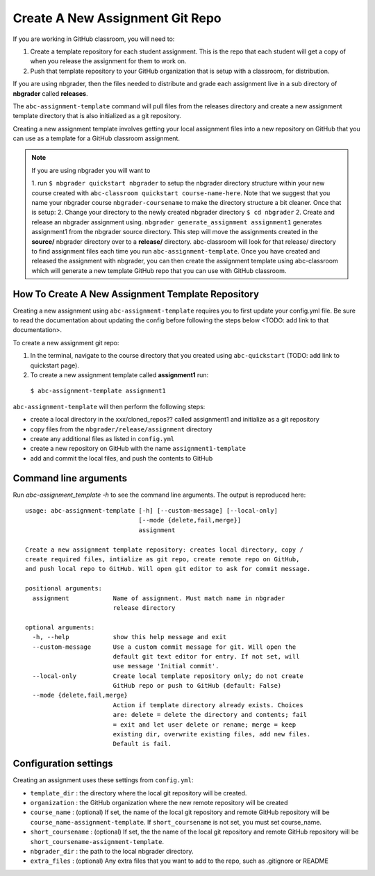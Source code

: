 Create A New Assignment Git Repo
--------------------------------

If you are working in GitHub classroom, you will need to:

1. Create a template repository for each student assignment. This is the repo that each student will get a copy of when you release the assignment for them to work on.
2. Push that template repository to your GitHub organization that is setup with a classroom, for distribution.

If you are using nbgrader, then the files needed to distribute and grade each assignment
live in a sub directory of **nbgrader** called **releases**.

The ``abc-assignment-template`` command will pull files from the releases directory
and create a new assignment template directory that is also initialized as a git
repository.

Creating a new assignment template involves getting your local assignment
files into
a new repository on GitHub that you can use as a template for a GitHub
classroom assignment.

.. note::
   If you are using nbgrader you will want to

   1. run ``$ nbgrader quickstart nbgrader``
   to setup the nbgrader directory structure within your new course created with
   ``abc-classroom quickstart course-name-here``. Note that we suggest that you name
   your nbgrader course ``nbgrader-coursename`` to make the directory structure
   a bit cleaner. Once that is setup:
   2. Change your directory to the newly created nbgrader directory ``$ cd nbgrader``
   2. Create and release an nbgrader assignment using.
   ``nbgrader generate_assignment assignment1`` generates assignment1 from the
   nbgrader source directory. This step will move the
   assignments created in the **source/** nbgrader directory over to a **release/**
   directory. abc-classroom will look for that release/ directory to find
   assignment files each time you run ``abc-assignment-template``. Once you have
   created and released the assignment with nbgrader, you can then
   create the assignment template using abc-classroom which will generate a new
   template GitHub repo that you can use with GitHub classroom.

How To Create A New Assignment Template Repository
==================================================

Creating a new assignment using ``abc-assignment-template`` requires you to first
update your config.yml file. Be sure to read the documentation about updating the config
before following the steps below <TODO: add link to that documentation>.

To create a new assignment git repo:

1. In the terminal, navigate to the course directory that you created using ``abc-quickstart`` (TODO: add link to quickstart page).

2. To create a new assignment template called **assignment1** run:

  ``$ abc-assignment-template assignment1``

``abc-assignment-template`` will then perform the following steps:

* create a local directory in the xxx/cloned_repos?? called assignment1 and initialize as a git repository
* copy files from the ``nbgrader/release/assignment`` directory
* create any additional files as listed in ``config.yml``
* create a new repository on GitHub with the name ``assignment1-template``
* add and commit the local files, and push the contents to GitHub

Command line arguments
======================

Run `abc-assignment_template -h` to see the command line arguments. The output
is reproduced here::

    usage: abc-assignment-template [-h] [--custom-message] [--local-only]
                                   [--mode {delete,fail,merge}]
                                   assignment

    Create a new assignment template repository: creates local directory, copy /
    create required files, intialize as git repo, create remote repo on GitHub,
    and push local repo to GitHub. Will open git editor to ask for commit message.

    positional arguments:
      assignment            Name of assignment. Must match name in nbgrader
                            release directory

    optional arguments:
      -h, --help            show this help message and exit
      --custom-message      Use a custom commit message for git. Will open the
                            default git text editor for entry. If not set, will
                            use message 'Initial commit'.
      --local-only          Create local template repository only; do not create
                            GitHub repo or push to GitHub (default: False)
      --mode {delete,fail,merge}
                            Action if template directory already exists. Choices
                            are: delete = delete the directory and contents; fail
                            = exit and let user delete or rename; merge = keep
                            existing dir, overwrite existing files, add new files.
                            Default is fail.


Configuration settings
======================

Creating an assignment uses these settings from ``config.yml``:

* ``template_dir`` : the directory where the local git repository will be created.
* ``organization`` : the GitHub organization where the new remote repository will be created
* ``course_name`` : (optional) If set, the name of the local git repository and remote GitHub repository will be ``course_name-assignment-template``. If ``short_coursename`` is not set, you must set course_name.
* ``short_coursename`` : (optional) If set, the the name of the local git repository and remote GitHub repository will be ``short_coursename-assignment-template``.
* ``nbgrader_dir`` : the path to the local nbgrader directory.
* ``extra_files`` : (optional) Any extra files that you want to add to the repo, such as .gitignore or README
